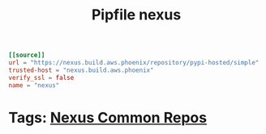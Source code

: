 #+TITLE: Pipfile nexus
#+BEGIN_SRC toml
    [[source]]
    url = "https://nexus.build.aws.phoenix/repository/pypi-hosted/simple"
    trusted-host = "nexus.build.aws.phoenix"
    verify_ssl = false
    name = "nexus"
#+END_SRC
* Tags: [[file:20200312123524-nexus_common_repos.org][Nexus Common Repos]]
